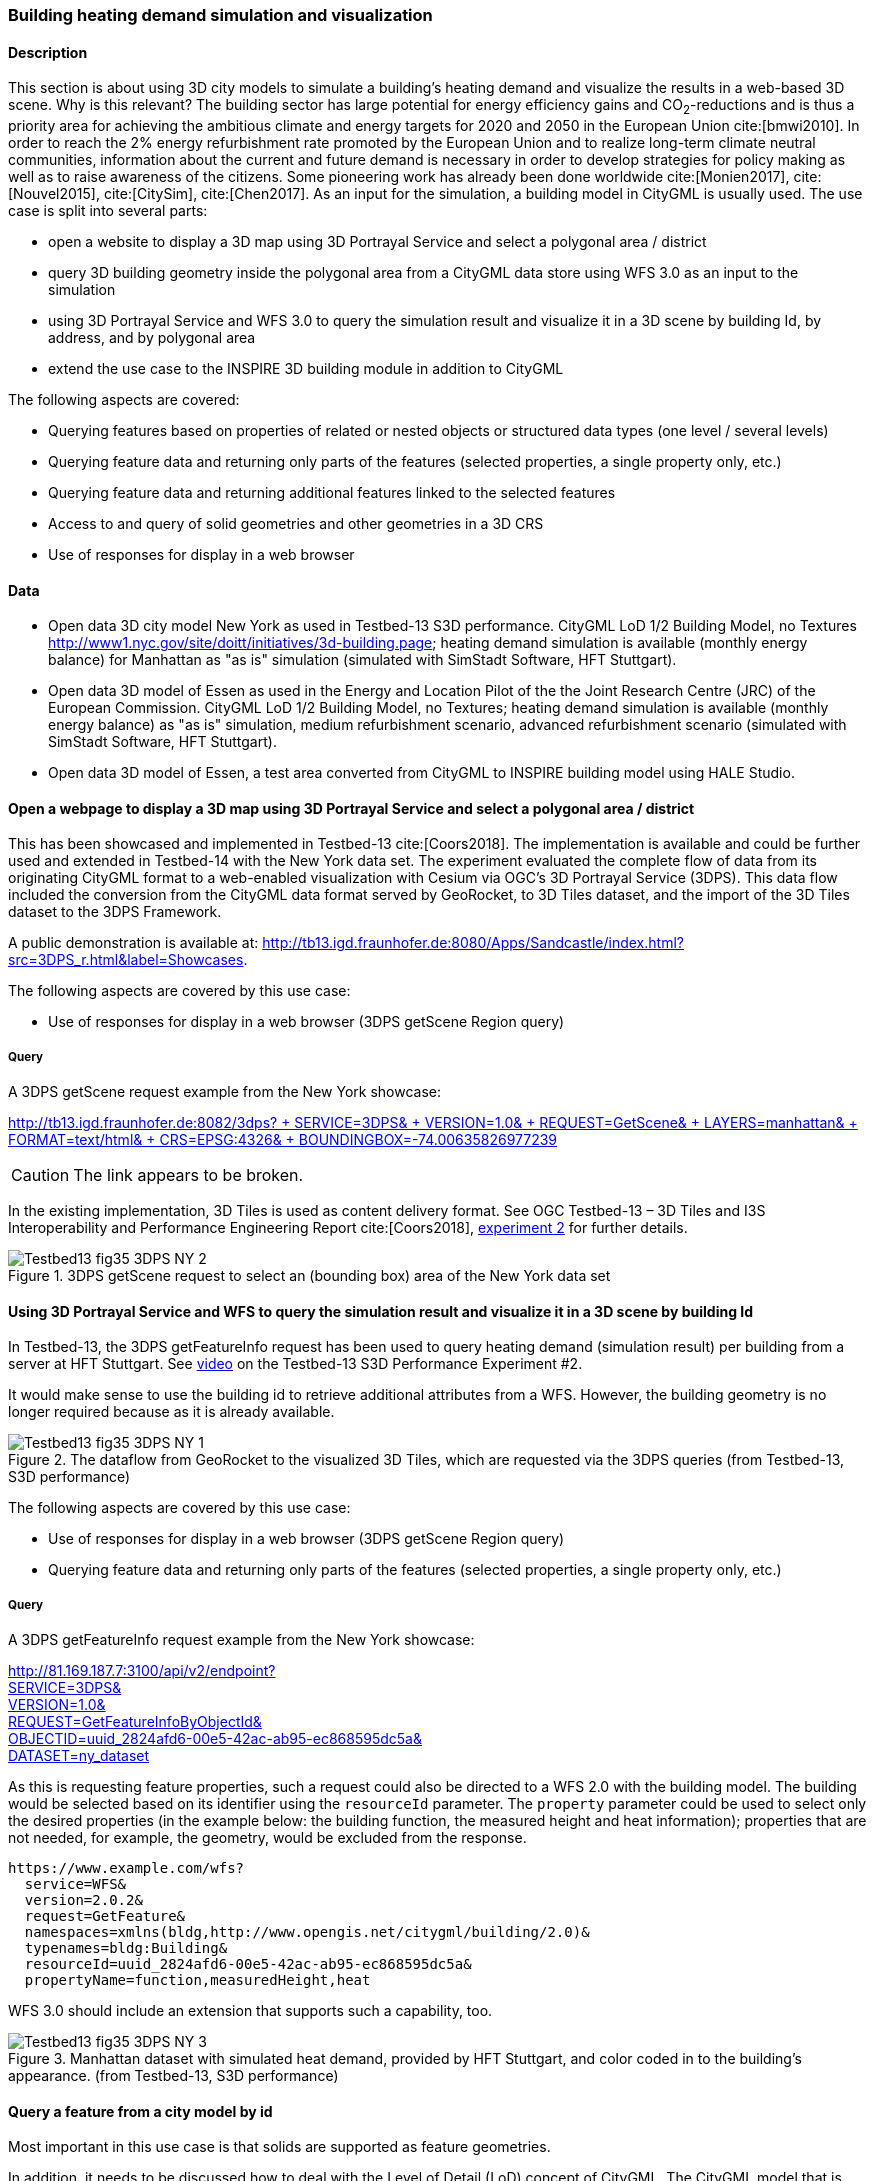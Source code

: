 [[uc-3d]]
=== Building heating demand simulation and visualization

==== Description

This section is about using 3D city models to simulate a building's heating demand and visualize the results in a web-based 3D scene. Why is this relevant? The building sector has large potential for energy efficiency gains and CO~2~-reductions and is thus a priority area for achieving the ambitious climate and energy targets for 2020 and 2050 in the European Union cite:[bmwi2010]. In order to reach the 2% energy refurbishment rate promoted by the European Union and to realize long-term climate neutral communities, information about the current and future demand is necessary in order to develop strategies for policy making as well as to raise awareness of the citizens. Some pioneering work has already been done worldwide cite:[Monien2017], cite:[Nouvel2015], cite:[CitySim], cite:[Chen2017]. As an input for the simulation, a building model in CityGML is usually used.
The use case is split into several parts:

* open a website to display a 3D map using 3D Portrayal Service and select a polygonal area / district
* query 3D building geometry inside the polygonal area from a CityGML data store using WFS 3.0 as an input to the simulation
* using 3D Portrayal Service and WFS 3.0 to query the simulation result and visualize it in a 3D scene by building Id, by address, and by polygonal area
* extend the use case to the INSPIRE 3D building module in addition to CityGML

The following aspects are covered:

* Querying features based on properties of related or nested objects or structured data types (one level / several levels)
* Querying feature data and returning only parts of the features (selected properties, a single property only, etc.)
* Querying feature data and returning additional features linked to the selected features
* Access to and query of solid geometries and other geometries in a 3D CRS
* Use of responses for display in a web browser

==== Data

* Open data 3D city model New York as used in Testbed-13 S3D performance. CityGML LoD 1/2 Building Model, no Textures
http://www1.nyc.gov/site/doitt/initiatives/3d-building.page; heating demand simulation is available (monthly energy balance) for Manhattan as "as is" simulation (simulated with SimStadt Software, HFT Stuttgart).
* Open data 3D model of Essen as used in the Energy and Location Pilot of the the Joint Research Centre (JRC) of the European Commission. CityGML LoD 1/2 Building Model, no Textures; heating demand simulation is available (monthly energy balance) as "as is" simulation, medium refurbishment scenario, advanced refurbishment scenario (simulated with SimStadt Software, HFT Stuttgart).
* Open data 3D model of Essen, a test area converted from CityGML to INSPIRE building model using HALE Studio.

==== Open a webpage to display a 3D map using 3D Portrayal Service and select a polygonal area / district

This has been showcased and implemented in Testbed-13 cite:[Coors2018]. The implementation is available and could be further used and extended in Testbed-14 with the New York data set. The experiment evaluated the complete flow of data from its originating CityGML format to a web-enabled visualization with Cesium via OGC’s 3D Portrayal Service (3DPS). This data flow included the conversion from the CityGML data format served by GeoRocket, to 3D Tiles dataset, and the import of the 3D Tiles dataset to the 3DPS Framework.

A public demonstration is available at: http://tb13.igd.fraunhofer.de:8080/Apps/Sandcastle/index.html?src=3DPS_r.html&label=Showcases.

The following aspects are covered by this use case:

* Use of responses for display in a web browser (3DPS getScene Region query)

===== Query

A 3DPS getScene request example from the New York showcase:

link:http://tb13.igd.fraunhofer.de:8082/3dps?SERVICE=3DPS&VERSION=1.0&REQUEST=GetScene&LAYERS=manhattan&FORMAT=text/html&CRS=EPSG:4326&BOUNDINGBOX=-74.00635826977239,40.71778771238832,-73.97393297660074,40.75070138933127[http://tb13.igd.fraunhofer.de:8082/3dps? +
  SERVICE=3DPS& +
  VERSION=1.0& +
  REQUEST=GetScene& +
  LAYERS=manhattan& +
  FORMAT=text/html& +
  CRS=EPSG:4326& +
  BOUNDINGBOX=-74.00635826977239,40.71778771238832,-73.97393297660074,40.75070138933127]

CAUTION: The link appears to be broken.

In the existing implementation, 3D Tiles is used as content delivery format. See OGC Testbed-13 – 3D Tiles and I3S Interoperability and Performance Engineering Report cite:[Coors2018], link:http://docs.opengeospatial.org/per/17-046.html#Experiment2[experiment 2] for further details.

[#img_NY1,reftext='{figure-caption} {counter:figure-num}']
.3DPS getScene request to select an (bounding box) area of the New York data set
image::images/Testbed13-fig35-3DPS-NY-2.png[align="center"]

[[uc-byid]]
==== Using 3D Portrayal Service and WFS to query the simulation result and visualize it in a 3D scene by building Id

In Testbed-13, the 3DPS getFeatureInfo request has been used to query heating demand (simulation result) per building from a server at HFT Stuttgart. See link:https://www.youtube.com/watch?v=AbyCQKH-PC4&index=17&list=PLQsQNjNIDU87So4QmiSCKFmE0fv567s3m&t=0s[video] on the Testbed-13 S3D Performance Experiment #2.

It would make sense to use the building id to retrieve additional attributes from a WFS. However, the building geometry is no longer required because as it is already available.

[#img_NY2,reftext='{figure-caption} {counter:figure-num}']
.The dataflow from GeoRocket to the visualized 3D Tiles, which are requested via the 3DPS queries (from Testbed-13, S3D performance)
image::images/Testbed13-fig35-3DPS-NY-1.png[align="center"]

The following aspects are covered by this use case:

* Use of responses for display in a web browser (3DPS getScene Region query)
* Querying feature data and returning only parts of the features (selected properties, a single property only, etc.)

===== Query

A 3DPS getFeatureInfo request example from the New York showcase:

link:http://81.169.187.7:3100/api/v2/endpoint?service=3DPS&version=1.0&request=GetFeatureInfoByObjectId&objectid=uuid_2824afd6-00e5-42ac-ab95-ec868595dc5a&dataset=ny_dataset[http://81.169.187.7:3100/api/v2/endpoint? +
  SERVICE=3DPS& +
  VERSION=1.0& +
  REQUEST=GetFeatureInfoByObjectId& +
  OBJECTID=uuid_2824afd6-00e5-42ac-ab95-ec868595dc5a& +
  DATASET=ny_dataset]

As this is requesting feature properties, such a request could also be directed
to a WFS 2.0 with the building model. The building would be selected based on its
identifier using the `resourceId` parameter. The `property` parameter could be
used to select only the desired properties (in the example below: the building
function, the measured height and heat information); properties that are not
needed, for example, the geometry, would be excluded from the response.

```
https://www.example.com/wfs?
  service=WFS&
  version=2.0.2&
  request=GetFeature&
  namespaces=xmlns(bldg,http://www.opengis.net/citygml/building/2.0)&
  typenames=bldg:Building&
  resourceId=uuid_2824afd6-00e5-42ac-ab95-ec868595dc5a&
  propertyName=function,measuredHeight,heat
```

WFS 3.0 should include an extension that supports such a capability, too.

[#img_NY3,reftext='{figure-caption} {counter:figure-num}']
.Manhattan dataset with simulated heat demand, provided by HFT Stuttgart, and color coded in to the building’s appearance. (from Testbed-13, S3D performance)
image::images/Testbed13-fig35-3DPS-NY-3.png[align="center"]

[[uc-byid2]]
==== Query a feature from a city model by id

Most important in this use case is that solids are supported as feature geometries.

In addition, it needs to be discussed how to deal with the Level of Detail (LoD)
concept of CityGML. The CityGML model that is retrieved will typically be used
by another process - in our example the simulation of the heating demand of
that building.

===== Query

```
https://www.example.com/wfs?
  service=WFS&
  version=2.0.2&
  request=GetFeature&
  namespaces=xmlns(bldg,http://www.opengis.net/citygml/building/2.0)&
  typenames=bldg:Building&
  resourceId=TWINHOUSE1
```

In WFS 3.0, the building would be identified by a URI, for example,
http://www.example.com/my-city-model/collections/buildings/items/TWINHOUSE1.

As mentioned above, the most important aspect in this query is that the WFS
supports solid geometries and is able to return features with such geometries.

A WFS 2.0 would return the building feature in a `wfs:FeatureCollection`.

[source,xml]
----
<wfs:FeatureCollection xmlns:xAL="urn:oasis:names:tc:ciq:xsdschema:xAL:2.0" xmlns:gml="http://www.opengis.net/gml" xmlns:bldg="http://www.opengis.net/citygml/building/2.0" xmlns:wfs="http://www.opengis.net/wfs/2.0" xmlns:gen="http://www.opengis.net/citygml/generics/2.0" xmlns:core="http://www.opengis.net/citygml/2.0" xmlns:xlink="http://www.w3.org/1999/xlink" xmlns:xsi="http://www.w3.org/2001/XMLSchema-instance" xsi:schemaLocation="http://www.opengis.net/citygml/building/2.0 http://schemas.opengis.net/citygml/building/2.0/building.xsd http://www.opengis.net/wfs/2.0 http://schemas.opengis.net/wfs/2.0/wfs.xsd http://www.opengis.net/citygml/generics/2.0 http://schemas.opengis.net/citygml/generics/2.0/generics.xsd" timeStamp="2018-03-28T15:01:47" numberMatched="2" numberReturned="2">
 <wfs:member>
  <wfs:FeatureCollection timeStamp="2018-03-28T15:01:47" numberMatched="1" numberReturned="1">
   <wfs:member>
    <bldg:Building gml:id="TWINHOUSE1">
     <gml:boundedBy>
      <gml:Envelope srsName="crs:EPSG::31468" srsDimension="3">
       <gml:lowerCorner>-8.0E-15 0.0 0.0</gml:lowerCorner>
       <gml:upperCorner>10.04 10.04 6.4</gml:upperCorner>
      </gml:Envelope>
     </gml:boundedBy>
     <core:creationDate>2018-03-20</core:creationDate>
     <bldg:lod1Solid>
      <gml:Solid gml:id="UUID_836b4b28-24d9-4e83-906a-98f4364d351f">
       <gml:exterior>
        <gml:CompositeSurface gml:id="UUID_2ac22267-11d4-48f0-b63d-c417228d1968">
         <gml:surfaceMember>
          <gml:Polygon gml:id="UUID_e379198f-7e10-43e8-8737-851cece07579">
           <gml:exterior>
            <gml:LinearRing gml:id="UUID_e379198f-7e10-43e8-8737-851cece07579_0_">
             <gml:posList srsDimension="3">2.0E-15 10.04 0.0 4.0E-15 10.04 1.0E-13 -0.0 0.0 0.0 2.0E-15 10.04 0.0</gml:posList>
            </gml:LinearRing>
           </gml:exterior>
          </gml:Polygon>
         </gml:surfaceMember>
         <gml:surfaceMember>
          <gml:Polygon gml:id="UUID_0e264d5e-3034-43fc-b65f-2b231ef5907b">
           <gml:exterior>
            <gml:LinearRing gml:id="UUID_0e264d5e-3034-43fc-b65f-2b231ef5907b_0_">
             <gml:posList srsDimension="3">4.0E-15 10.04 1.0E-13 4.0E-15 0.0 1.0E-13 -0.0 0.0 0.0 4.0E-15 10.04 1.0E-13</gml:posList>
            </gml:LinearRing>
           </gml:exterior>
          </gml:Polygon>
         </gml:surfaceMember>
         <gml:surfaceMember>
          <gml:Polygon gml:id="UUID_c8dbcf60-8f0e-43f1-a1ef-ed43620dbfb1">
           <gml:exterior>
            <gml:LinearRing gml:id="UUID_c8dbcf60-8f0e-43f1-a1ef-ed43620dbfb1_0_">
             <gml:posList srsDimension="3">4.0E-15 10.04 1.0E-13 10.04 10.04 0.0 10.04 0.0 0.0 4.0E-15 0.0 1.0E-13 4.0E-15 10.04 1.0E-13</gml:posList>
            </gml:LinearRing>
           </gml:exterior>
          </gml:Polygon>
         </gml:surfaceMember>
         <gml:surfaceMember>
          <gml:Polygon gml:id="UUID_22c99934-a675-4b42-97af-f73874d1aabb">
           <gml:exterior>
            <gml:LinearRing gml:id="UUID_22c99934-a675-4b42-97af-f73874d1aabb_0_">
             <gml:posList srsDimension="3">10.04 0.0 6.4 10.04 0.0 0.0 10.04 10.04 0.0 10.04 10.04 6.4 10.04 0.0 6.4</gml:posList>
            </gml:LinearRing>
           </gml:exterior>
          </gml:Polygon>
         </gml:surfaceMember>
         <gml:surfaceMember>
          <gml:Polygon gml:id="UUID_13db3bd0-6210-414c-b884-3bd2099c9680">
           <gml:exterior>
            <gml:LinearRing gml:id="UUID_13db3bd0-6210-414c-b884-3bd2099c9680_0_">
             <gml:posList srsDimension="3">10.04 10.04 6.4 10.04 10.04 0.0 4.0E-15 10.04 1.0E-13 2.0E-15 10.04 0.0 -8.0E-15 10.04 6.39999999999999 10.04 10.04 6.4</gml:posList>
            </gml:LinearRing>
           </gml:exterior>
          </gml:Polygon>
         </gml:surfaceMember>
         <gml:surfaceMember>
          <gml:Polygon gml:id="UUID_024dfb16-831c-4404-9c94-cdda06aaca86">
           <gml:exterior>
            <gml:LinearRing gml:id="UUID_024dfb16-831c-4404-9c94-cdda06aaca86_0_">
             <gml:posList srsDimension="3">2.0E-15 10.04 0.0 -0.0 0.0 0.0 -8.0E-15 10.04 6.39999999999999 2.0E-15 10.04 0.0</gml:posList>
            </gml:LinearRing>
           </gml:exterior>
          </gml:Polygon>
         </gml:surfaceMember>
         <gml:surfaceMember>
          <gml:Polygon gml:id="UUID_a9f8e079-5033-49ed-851a-aae7f9454dd8">
           <gml:exterior>
            <gml:LinearRing gml:id="UUID_a9f8e079-5033-49ed-851a-aae7f9454dd8_0_">
             <gml:posList srsDimension="3">-8.0E-15 10.04 6.39999999999999 -0.0 0.0 0.0 -8.0E-15 0.0 6.39999999999999 -8.0E-15 10.04 6.39999999999999</gml:posList>
            </gml:LinearRing>
           </gml:exterior>
          </gml:Polygon>
         </gml:surfaceMember>
         <gml:surfaceMember>
          <gml:Polygon gml:id="UUID_a6d3c8c7-ace0-4e48-b8c1-ca18cd5a814d">
           <gml:exterior>
            <gml:LinearRing gml:id="UUID_a6d3c8c7-ace0-4e48-b8c1-ca18cd5a814d_0_">
             <gml:posList srsDimension="3">10.04 0.0 6.4 -8.0E-15 0.0 6.39999999999999 -0.0 0.0 0.0 4.0E-15 0.0 1.0E-13 10.04 0.0 0.0 10.04 0.0 6.4</gml:posList>
            </gml:LinearRing>
           </gml:exterior>
          </gml:Polygon>
         </gml:surfaceMember>
         <gml:surfaceMember>
          <gml:Polygon gml:id="UUID_c1b51c00-2dbc-45d2-9c93-c9b396382780">
           <gml:exterior>
            <gml:LinearRing gml:id="UUID_c1b51c00-2dbc-45d2-9c93-c9b396382780_0_">
             <gml:posList srsDimension="3">-8.0E-15 10.04 6.39999999999999 -8.0E-15 0.0 6.39999999999999 10.04 0.0 6.4 10.04 10.04 6.4 -8.0E-15 10.04 6.39999999999999</gml:posList>
            </gml:LinearRing>
           </gml:exterior>
          </gml:Polygon>
         </gml:surfaceMember>
        </gml:CompositeSurface>
       </gml:exterior>
      </gml:Solid>
     </bldg:lod1Solid>
     <bldg:lod1TerrainIntersection>
      <gml:MultiCurve>
       <gml:curveMember>
        <gml:LineString>
         <gml:posList srsDimension="3">10.04 0.0 0.0 10.04 10.04 0.0</gml:posList>
        </gml:LineString>
       </gml:curveMember>
       <gml:curveMember>
        <gml:LineString>
         <gml:posList srsDimension="3">-0.0 0.0 0.0 10.04 0.0 0.0</gml:posList>
        </gml:LineString>
       </gml:curveMember>
       <gml:curveMember>
        <gml:LineString>
         <gml:posList srsDimension="3">2.0E-15 10.04 0.0 -0.0 0.0 0.0</gml:posList>
        </gml:LineString>
       </gml:curveMember>
       <gml:curveMember>
        <gml:LineString>
         <gml:posList srsDimension="3">2.0E-15 10.04 0.0 10.04 10.04 0.0</gml:posList>
        </gml:LineString>
       </gml:curveMember>
      </gml:MultiCurve>
     </bldg:lod1TerrainIntersection>
    </bldg:Building>
   </wfs:member>
  </wfs:FeatureCollection>
 </wfs:member>
----

INSPIRE recommends the use of `wfs:FeatureCollection`, too, but if the data
is not accessed via a WFS other feature collections may be used as well.

CityGML itself also includes a feature collection element, `core:CityModel`,
that may be used, if the service interface is not a WFS 2.0.

[source,xml]
----
<core:CityModel xmlns:smil20="http://www.w3.org/2001/SMIL20/" xmlns:grp="http://www.opengis.net/citygml/cityobjectgroup/1.0" xmlns:smil20lang="http://www.w3.org/2001/SMIL20/Language" xmlns:xlink="http://www.w3.org/1999/xlink" xmlns:base="http://www.citygml.org/citygml/profiles/base/1.0" xmlns:luse="http://www.opengis.net/citygml/landuse/1.0" xmlns:xsi="http://www.w3.org/2001/XMLSchema-instance" xmlns:frn="http://www.opengis.net/citygml/cityfurniture/1.0" xmlns:dem="http://www.opengis.net/citygml/relief/1.0" xmlns:tran="http://www.opengis.net/citygml/transportation/1.0" xmlns:wtr="http://www.opengis.net/citygml/waterbody/1.0" xmlns:tex="http://www.opengis.net/citygml/texturedsurface/1.0" xmlns:core="http://www.opengis.net/citygml/1.0" xmlns:xAL="urn:oasis:names:tc:ciq:xsdschema:xAL:2.0" xmlns:bldg="http://www.opengis.net/citygml/building/1.0" xmlns:sch="http://www.ascc.net/xml/schematron" xmlns:app="http://www.opengis.net/citygml/appearance/1.0" xmlns:veg="http://www.opengis.net/citygml/vegetation/1.0" xmlns:gml="http://www.opengis.net/gml" xmlns:gen="http://www.opengis.net/citygml/generics/1.0">
  <core:cityObjectMember>
    <bldg:Building gml:id="TWINHOUSE1">
      ...
    </bldg:Building>
  </core:cityObjectMember>
</core:CityModel>
----

In WFS 3.0 the response will be determined by the encoding and the requirements
of the conformance class for that encoding.

None of the WFS 3.0 Core conformance classes for encodings supports solid
geometries.

However, for responses that are CityGML 2.0, the same `wfs30:FeatureCollection`
element could be used that is also used in the link:https://cdn.rawgit.com/opengeospatial/WFS_FES/3.0.0-draft.1/docs/17-069.html#_requirement_class_geography_markup_language_gml_simple_features_profile_level_0[WFS 3.0 conformance classes for the GML Simple Feature encodings].

Another option could be a WFS 3.0 that returns CityJSON.

[[uc-select-buildings]]
==== Select buildings in a 2D region from a city model

In this example, all buildings in a rectangular region are requested and
the selected building features are returned in a feature collection.

===== Query

Here is an example of a WFS 2.0 query:

```
https://www.example.com/wfs?
  service=WFS&
  version=2.0.2&
  request=GetFeature&
  namespaces=xmlns(bldg,http://www.opengis.net/citygml/building/2.0)&
  typenames=bldg:Building&
  BBOX=-74,40.7,-73.96,40.8
```

Using an instance of GeoRocket containing the New York City CityGML model
developed in Testbed-13 the request could also be:

http://192.44.35.62:63020/store/?search=-74,40.7,-73.96,40.8

This link points to a live service, but returns a large
response. A more manageable response can be retrieved with a
link:http://192.44.35.62:63020/store/?search=-74,40.75,-73.999999,40.7500001[smaller bounding box].

In WFS 3.0, the request is also supported by the query capabilities of the Core,
for example:

http://www.example.com/my-city-model/collections/buildings/items?bbox=-74,40.7,-73.96,40.8

[[uc-nested-features-and-properties]]
==== Select buildings based on nested features or properties

These examples have been provided by Claus Nagel, virtualcitySYSTEMS. They cover
the following query categories:

* Querying features based on properties of related or nested objects or structured data types (several levels)
* Access to and query of solid geometries and other geometries in a 3D CRS

===== Query 1: Select buildings based on their ground surface geometry

This query retrieves all buildings having one or more ground surfaces whose
LoD 2 geometry intersects with a given geometry. `bldg:GroundSurface` is a nested feature.

In this example, the query geometry is a multi-surface with 3D coordinate values.

```
https://www.example.com/wfs?
  service=WFS&
  version=2.0.2&
  request=GetFeature&
  namespaces=xmlns(bldg,http://www.opengis.net/citygml/building/2.0)&
  typenames=bldg:Building&
  filter=
  <fes:Filter
    xmlns:bldg="http://www.opengis.net/citygml/building/2.0"
    xmlns:gml="http://www.opengis.net/gml/3.2"
    xmlns:fes="http://www.opengis.net/fes/2.0">
    <fes:Intersects>
      <fes:ValueReference>
        bldg:boundedBy/bldg:GroundSurface/bldg:lod2MultiSurface
      </fes:ValueReference>
      <gml:MultiSurface srsName="http://www.opengis.net/def/crs/EPSG/0/?????">
        <gml:surfaceMember>
          <gml:Polygon>
            <gml:exterior>
              <gml:LinearRing>
                <gml:posList>
                  21498.400088101323 17386.16611967112 31.123
                  <!-- ... -->
                </gml:posList>
              </gml:LinearRing>
            </gml:exterior>
          </gml:Polygon>
        </gml:surfaceMember>
      </gml:MultiSurface>
    </fes:Intersects>
  </fes:Filter>
```

The result is shown as an image as the XML response itself is too verbose to
show, and is not open data.

[#img_VCS1,reftext='{figure-caption} {counter:figure-num}']
.Get all buildings having one or more ground surfaces whose LoD2 geometry intersects with a given geometry (Ground Surface is a nested feature in CityGML)
image::images/wfs_3_example1_VCS_result.png[align="center"]

===== Query 2: Select buildings along a road

This query retrieves all buildings along a given road using the road name.

`core:Address` is a nested feature, and xAL requires access to an entire subtree of XML elements.

```
https://www.example.com/wfs?
  service=WFS&
  version=2.0.2&
  request=GetFeature&
  namespaces=xmlns(bldg,http://www.opengis.net/citygml/building/2.0)&
  typenames=bldg:Building&
  filter=
  <fes:Filter
    xmlns:bldg="http://www.opengis.net/citygml/building/2.0"
    xmlns:core="http://www.opengis.net/citygml/2.0"
    xmlns:xAL="urn:oasis:names:tc:ciq:xsdschema:xAL:2.0"
    xmlns:gml="http://www.opengis.net/gml/3.2"
    xmlns:fes="http://www.opengis.net/fes/2.0">
    <fes:PropertyIsLike wildCard="*" singleChar="." escapeChar="\">
      <fes:ValueReference>
        bldg:address/core:Address/core:xalAddress/xAL:AddressDetails/xAL:Country/xAL:Locality/xAL:Thoroughfare/xAL:ThoroughfareName
      </fes:ValueReference>
      <fes:Literal>Unter den Linden*</fes:Literal>
    </fes:PropertyIsLike>
  </fes:Filter>
```

===== Query 3: Select trees within a buffer of an implicit geometry

Get all trees that are given by an LoD3 template geometry and where this
geometry is within a distance to a given geometry. `core:ImplicitGeometry`
is a complex data type.

NOTE: In CityGML 3.0 ImplicitGeometry may become a feature type, too.

In this example, the geometry is a 3D point.

```
https://www.example.com/wfs?
  service=WFS&
  version=2.0.2&
  request=GetFeature&
  namespaces=xmlns(veg,http://www.opengis.net/citygml/vegetation/2.0)&
  typenames=veg:SolitaryVegetationObject&
  filter=
  <fes:Filter
    xmlns:veg="http://www.opengis.net/citygml/vegetation/2.0"
    xmlns:core="http://www.opengis.net/citygml/2.0"
    xmlns:gml="http://www.opengis.net/gml/3.2"
    xmlns:fes="http://www.opengis.net/fes/2.0">
    <fes:DWithin>
      <fes:ValueReference>
        veg:lod3ImplicitRepresentation/core:ImplicitGeometry/core:relativeGMLGeometry
      </fes:ValueReference>
      <gml:Point srsName="http://www.opengis.net/def/crs/EPSG/0/?????">
        <gml:pos>21498.400088101323 17386.16611967112 145.34675</gml:pos>
      </gml:Point>
      <fes:Distance uom="m">800</fes:Distance>
    </fes:DWithin>
  </fes:Filter>
```

The result is shown as an image as the XML response itself is too verbose to
show, and is not open data.

CAUTION: The image does not fit to the query as buildings are shown, not trees;
this needs to be updated.

[#img_VCS3,reftext='{figure-caption} {counter:figure-num}']
.get all buildings within a given distance of a point
image::images/wfs_3_example3_VCS_result.png[align="center"]

===== Query 4: Select buildings based on ADE information

Get all buildings that have a thermal zone which contains a thermal boundary
whose `u` value is greater than a given value. This example uses the
CityGML EnergyADE 1.0 extension which adds energy information to the CityGML
base model.

The query involves three nested features: `energy:ThermalZone`,
`energy:ThermalBoundary` and `energy:Construction`.

```
https://www.example.com/wfs?
  service=WFS&
  version=2.0.2&
  request=GetFeature&
  namespaces=xmlns(bldg,http://www.opengis.net/citygml/building/2.0)&
  typenames=bldg:Building&
  filter=
  <fes:Filter
    xmlns:bldg="http://www.opengis.net/citygml/building/2.0"
    xmlns:energy="http://www.sig3d.org/citygml/2.0/energy/1.0"
    xmlns:gml="http://www.opengis.net/gml/3.2"
    xmlns:fes="http://www.opengis.net/fes/2.0">
      <fes:PropertyIsGreaterThan>
        <fes:ValueReference>
          energy:thermalZone/energy:ThermalZone/energy:boundedBy/energy:ThermalBoundary/energy:construction/energy:Construction/energy:uValue
        </fes:ValueReference>
        <fes:Literal>2.5</fes:Literal>
      </fes:PropertyIsGreaterThan>
    </fes:Filter>
  </wfs:Query>
</wfs:GetFeature>
```

===== Query 5: Select roads with a bicycle lane

This query retrieves all roads with a traffic lane for bicycles.

This query involves the nested feature `tran:TrafficArea`.

```
https://www.example.com/wfs?
  service=WFS&
  version=2.0.2&
  request=GetFeature&
  namespaces=xmlns(tran,http://www.opengis.net/citygml/transportation/2.0)&
  typenames=tran:Road
  filter=
  <fes:Filter
    xmlns:tran="http://www.opengis.net/citygml/transportation/2.0"
    xmlns:gml="http://www.opengis.net/gml/3.2"
    xmlns:fes="http://www.opengis.net/fes/2.0">
    <fes:PropertyIsEqualTo matchCase="false">
      <fes:ValueReference>
        tran:trafficArea/tran:TrafficArea/tran:function
      </fes:ValueReference>
      <fes:Literal>cycleLane</fes:Literal>
    </fes:PropertyIsEqualTo>
  </fes:Filter>
```

===== Query 6: Select buildings suitable for photovoltaic panels

Get all buildings having one or more roof surfaces that are suitable for
mounting photovoltaic panels (the attribute `pc_class` stores the suitability
class which has been precomputed.

`bldg:RoofSurface` is a nested feature.

```
https://www.example.com/wfs?
  service=WFS&
  version=2.0.2&
  request=GetFeature&
  namespaces=xmlns(bldg,http://www.opengis.net/citygml/building/2.0)&
  typenames=bldg:Building&
  filter=
  <fes:Filter
    xmlns:bldg="http://www.opengis.net/citygml/building/2.0"
    xmlns:gen="http://www.opengis.net/citygml/generics/2.0"
    xmlns:gml="http://www.opengis.net/gml/3.2"
    xmlns:fes="http://www.opengis.net/fes/2.0">
    <fes:PropertyIsBetween>
      <fes:ValueReference>
        bldg:boundedBy/bldg:RoofSurface/gen:intAttribute[@gen:name='pv_class']/gen:value
      </fes:ValueReference>
      <fes:LowerBoundary>
        <fes:Literal>2</fes:Literal>
      </fes:LowerBoundary>
      <fes:UpperBoundary>
        <fes:Literal>3</fes:Literal>
      </fes:UpperBoundary>
    </fes:PropertyIsBetween>
  </fes:Filter>
```
